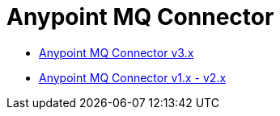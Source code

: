 = Anypoint MQ Connector

* xref:anypoint-mq/3.x/anypoint-mq-connector.adoc[Anypoint MQ Connector v3.x]
* xref:anypoint-mq/2.x/anypoint-mq-connector.adoc[Anypoint MQ Connector v1.x - v2.x]